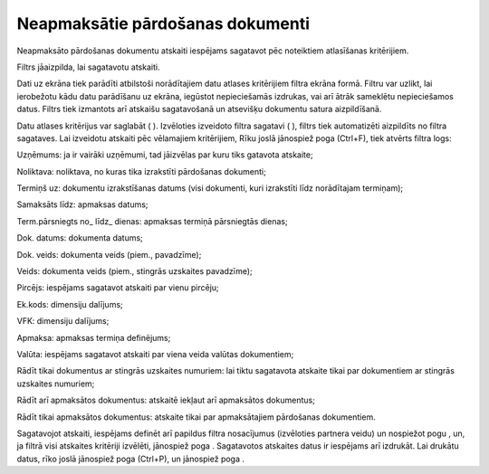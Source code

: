 .. 540 Neapmaksātie pārdošanas dokumenti************************************* 



Neapmaksāto pārdošanas dokumentu atskaiti iespējams sagatavot pēc
noteiktiem atlasīšanas kritērijiem.

Filtrs jāaizpilda, lai sagatavotu atskaiti.

Dati uz ekrāna tiek parādīti atbilstoši norādītajiem datu atlases
kritērijiem filtra ekrāna formā. Filtru var uzlikt, lai ierobežotu
kādu datu parādīšanu uz ekrāna, iegūstot nepieciešamās izdrukas, vai
arī ātrāk sameklētu nepieciešamos datus. Filtrs tiek izmantots arī
atskaišu sagatavošanā un atsevišķu dokumentu satura aizpildīšanā.

Datu atlases kritērijus var saglabāt ( |images_ozols/24938.png| ).
Izvēloties izveidoto filtra sagatavi ( |images_ozols/24943.png| ),
filtrs tiek automatizēti aizpildīts no filtra sagataves. Lai izveidotu
atskaiti pēc vēlamajiem kritērijiem, Rīku joslā jānospiež poga
|images_ozols/24535.gif| (Ctrl+F), tiek atvērts filtra logs:



|images_ozols/25625.png|



Uzņēmums: ja ir vairāki uzņēmumi, tad jāizvēlas par kuru tiks gatavota
atskaite;

Noliktava: noliktava, no kuras tika izrakstīti pārdošanas dokumenti;

Termiņš uz: dokumentu izrakstīšanas datums (visi dokumenti, kuri
izrakstīti līdz norādītajam termiņam);

Samaksāts līdz: apmaksas datums;

Term.pārsniegts no_ līdz_ dienas: apmaksas termiņā pārsniegtās dienas;

Dok. datums: dokumenta datums;

Dok. veids: dokumenta veids (piem., pavadzīme);

Veids: dokumenta veids (piem., stingrās uzskaites pavadzīme);

Pircējs: iespējams sagatavot atskaiti par vienu pircēju;

Ek.kods: dimensiju dalījums;

VFK: dimensiju dalījums;

Apmaksa: apmaksas termiņa definējums;

Valūta: iespējams sagatavot atskaiti par viena veida valūtas
dokumentiem;

Rādīt tikai dokumentus ar stingrās uzskaites numuriem: lai tiktu
sagatavota atskaite tikai par dokumentiem ar stingrās uzskaites
numuriem;

Rādīt arī apmaksātos dokumentus: atskaitē iekļaut arī apmaksātos
dokumentus;

Rādīt tikai apmaksātos dokumentus: atskaite tikai par apmaksātajiem
pārdošanas dokumentiem.




Sagatavojot atskaiti, iespējams definēt arī papildus filtra
nosacījumus (izvēloties partnera veidu) un nospiežot pogu
|images_ozols/25621.png| , un, ja filtrā visi atskaites kritēriji
izvēlēti, jānospiež poga |images_ozols/25619.png| . Sagatavotos
atskaites datus ir iespējams arī izdrukāt. Lai drukātu datus, rīko
joslā jānospiež poga |images_ozols/24944.png| (Ctrl+P), un jānospiež
poga |images_ozols/25620.png| .

.. |images_ozols/24938.png| image:: images_ozols/24938.png
       :scale: 100%

.. |images_ozols/24943.png| image:: images_ozols/24943.png
       :scale: 100%

.. |images_ozols/24535.gif| image:: images_ozols/24535.gif
       :scale: 100%

.. |images_ozols/25625.png| image:: images_ozols/25625.png
       :scale: 100%

.. |images_ozols/25621.png| image:: images_ozols/25621.png
       :scale: 100%

.. |images_ozols/25619.png| image:: images_ozols/25619.png
       :scale: 100%

.. |images_ozols/24944.png| image:: images_ozols/24944.png
       :scale: 100%

.. |images_ozols/25620.png| image:: images_ozols/25620.png
       :scale: 100%

 